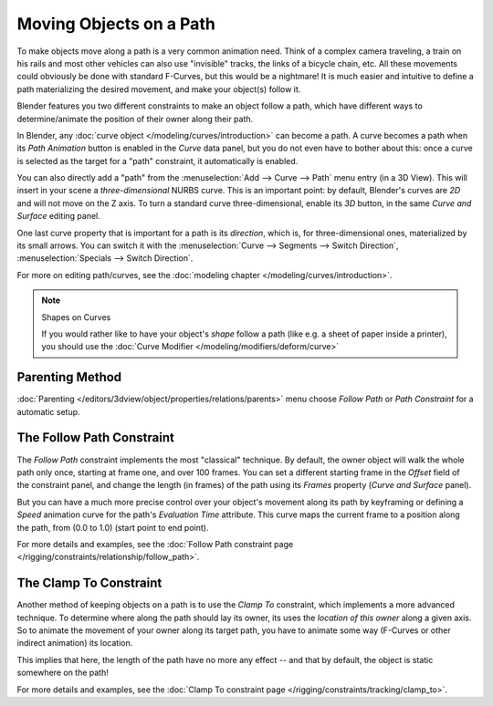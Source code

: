 
************************
Moving Objects on a Path
************************

To make objects move along a path is a very common animation need.
Think of a complex camera traveling,
a train on his rails and most other vehicles can also use "invisible" tracks,
the links of a bicycle chain, etc.
All these movements could obviously be done with standard F-Curves, but this would be a nightmare!
It is much easier and intuitive to define a path materializing the desired
movement, and make your object(s) follow it.

Blender features you two different constraints to make an object follow a path,
which have different ways to determine/animate the position of their owner along their path.

In Blender, any :doc:`curve object </modeling/curves/introduction>` can become a path.
A curve becomes a path when its *Path Animation* button is enabled in the *Curve* data panel,
but you do not even have to bother about this: once a curve is selected as the target for a "path" constraint,
it automatically is enabled.

You can also directly add a "path" from the :menuselection:`Add --> Curve --> Path` menu entry (in a 3D View).
This will insert in your scene a *three-dimensional* NURBS curve.
This is an important point: by default, Blender's curves are *2D* and will not move on the Z axis.
To turn a standard curve three-dimensional, enable its *3D* button,
in the same *Curve and Surface* editing panel.

One last curve property that is important for a path is its *direction*, which is,
for three-dimensional ones, materialized by its small arrows.
You can switch it with the :menuselection:`Curve --> Segments --> Switch Direction`,
:menuselection:`Specials --> Switch Direction`.

For more on editing path/curves, see the :doc:`modeling chapter </modeling/curves/introduction>`.

.. note:: Shapes on Curves

   If you would rather like to have your object's *shape* follow a path (like e.g.
   a sheet of paper inside a printer),
   you should use the :doc:`Curve Modifier </modeling/modifiers/deform/curve>`


Parenting Method
================

:doc:`Parenting </editors/3dview/object/properties/relations/parents>` menu choose *Follow Path* or *Path Constraint*
for a automatic setup.


The Follow Path Constraint
==========================

The *Follow Path* constraint implements the most "classical" technique. By default,
the owner object will walk the whole path only once, starting at frame one,
and over 100 frames. You can set a different starting frame in the *Offset*
field of the constraint panel, and change the length (in frames)
of the path using its *Frames* property (*Curve and Surface* panel).

But you can have a much more precise control over your object's movement along its path by
keyframing or defining a *Speed* animation curve for the path's *Evaluation Time* attribute.
This curve maps the current frame to a position along the path,
from (0.0 to 1.0) (start point to end point).

For more details and examples,
see the :doc:`Follow Path constraint page </rigging/constraints/relationship/follow_path>`.


The Clamp To Constraint
=======================

Another method of keeping objects on a path is to use the *Clamp To* constraint,
which implements a more advanced technique.
To determine where along the path should lay its owner,
its uses the *location of this owner* along a given axis.
So to animate the movement of your owner along its target path, you have to animate some way
(F-Curves or other indirect animation) its location.

This implies that here, the length of the path have no more any effect -- and that by default,
the object is static somewhere on the path!

For more details and examples, see the :doc:`Clamp To constraint page </rigging/constraints/tracking/clamp_to>`.
